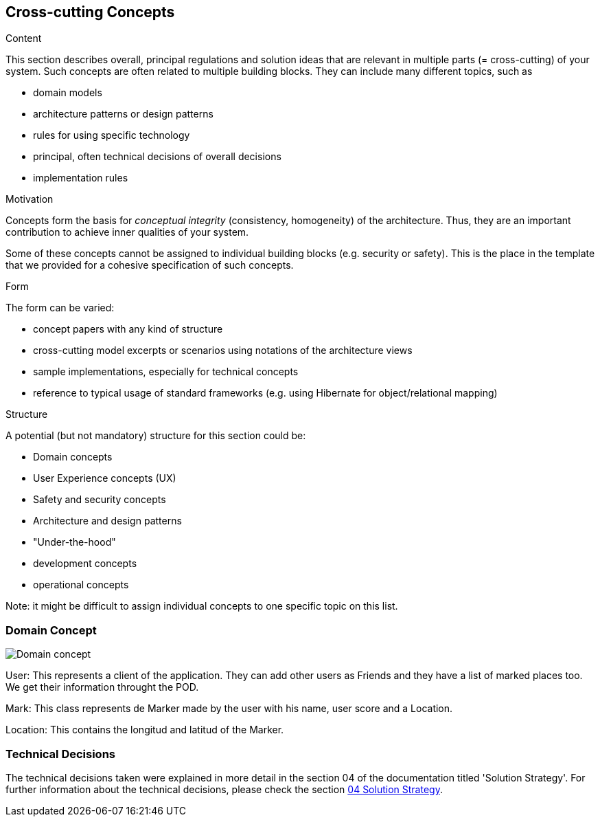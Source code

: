 [[section-concepts]]
== Cross-cutting Concepts


[role="arc42help"]
****
.Content
This section describes overall, principal regulations and solution ideas that are
relevant in multiple parts (= cross-cutting) of your system.
Such concepts are often related to multiple building blocks.
They can include many different topics, such as

* domain models
* architecture patterns or design patterns
* rules for using specific technology
* principal, often technical decisions of overall decisions
* implementation rules

.Motivation
Concepts form the basis for _conceptual integrity_ (consistency, homogeneity)
of the architecture. Thus, they are an important contribution to achieve inner qualities of your system.

Some of these concepts cannot be assigned to individual building blocks
(e.g. security or safety). This is the place in the template that we provided for a
cohesive specification of such concepts.

.Form
The form can be varied:

* concept papers with any kind of structure
* cross-cutting model excerpts or scenarios using notations of the architecture views
* sample implementations, especially for technical concepts
* reference to typical usage of standard frameworks (e.g. using Hibernate for object/relational mapping)

.Structure
A potential (but not mandatory) structure for this section could be:

* Domain concepts
* User Experience concepts (UX)
* Safety and security concepts
* Architecture and design patterns
* "Under-the-hood"
* development concepts
* operational concepts

Note: it might be difficult to assign individual concepts to one specific topic
on this list.
****
=== Domain Concept

:imagesdir: images/
image::08_concepts.png[Domain concept]

User: This represents a client of the application. They can add other users as Friends and they have a list of marked places too. We get their information throught the POD.

Mark: This class represents de Marker made by the user with his name, user score and a Location.

Location: This contains the longitud and latitud of the Marker.

### Technical Decisions

The technical decisions taken were explained in more detail in the section 04 of the documentation titled 'Solution Strategy'. For further information about the technical decisions, please check the section https://github.com/Arquisoft/lomap_es4a/blob/master/docs/04_solution_strategy.adoc[04 Solution Strategy].
